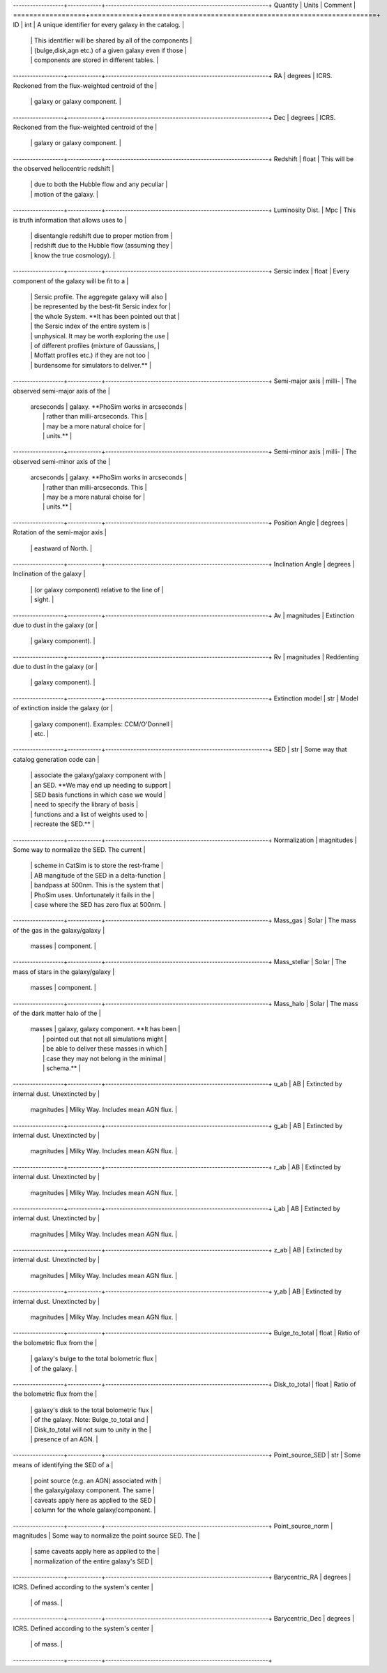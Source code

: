 ------------------+------------+----------------------------------------------------------+
Quantity          | Units      |  Comment                                                 |
==================+============+==========================================================+
ID                | int        | A unique identifier for every galaxy in the catalog.     |
                  |            | This identifier will be shared by all of the components  |
                  |            | (bulge,disk,agn etc.) of a given galaxy even if those    |
                  |            | components are stored in different tables.               |
------------------+------------+----------------------------------------------------------+
RA                | degrees    | ICRS.  Reckoned from the flux-weighted centroid of the   |
                  |            | galaxy or galaxy component.                              |
------------------+------------+----------------------------------------------------------+
Dec               | degrees    | ICRS.  Reckoned from the flux-weighted centroid of the   |
                  |            | galaxy or galaxy component.                              |
------------------+------------+----------------------------------------------------------+
Redshift          | float      | This will be the observed heliocentric redshift          |
                  |            | due to both the Hubble flow and any peculiar             |
                  |            | motion of the galaxy.                                    |
------------------+------------+----------------------------------------------------------+
Luminosity Dist.  | Mpc        | This is truth information that allows uses to            |
                  |            | disentangle redshift due to proper motion from           |
                  |            | redshift due to the Hubble flow (assuming they           |
                  |            | know the true cosmology).                                |
------------------+------------+----------------------------------------------------------+
Sersic index      | float      | Every component of the galaxy will be fit to a           |
                  |            | Sersic profile.  The aggregate galaxy will also          |
                  |            | be represented by the best-fit Sersic index for          |
                  |            | the whole System.  **It has been pointed out that        |
                  |            | the Sersic index of the entire system is                 |
                  |            | unphysical.  It may be worth exploring the use           |
                  |            | of different profiles (mixture of Gaussians,             |
                  |            | Moffatt profiles etc.) if they are not too               |
                  |            | burdensome for simulators to deliver.**                  |
------------------+------------+----------------------------------------------------------+
Semi-major axis   | milli-     | The observed semi-major axis of the                      |
                  | arcseconds | galaxy. **PhoSim works in arcseconds                     |
                  |            | rather than milli-arcseconds.  This                      |
                  |            | may be a more natural choice for                         |
                  |            | units.**                                                 |
------------------+------------+----------------------------------------------------------+
Semi-minor axis   | milli-     | The observed semi-minor axis of the                      |
                  | arcseconds | galaxy.  **PhoSim works in arcseconds                    |
                  |            | rather than milli-arcseconds.  This                      |
                  |            | may be a more natural choise for                         |
                  |            | units.**                                                 |
------------------+------------+----------------------------------------------------------+
Position Angle    | degrees    | Rotation of the semi-major axis                          |
                  |            | eastward of North.                                       |
------------------+------------+----------------------------------------------------------+
Inclination Angle | degrees    | Inclination of the galaxy                                |
                  |            | (or galaxy component) relative to the line of            |
                  |            | sight.                                                   |
------------------+------------+----------------------------------------------------------+
Av                | magnitudes | Extinction due to dust in the galaxy (or                 |
                  |            | galaxy component).                                       |
------------------+------------+----------------------------------------------------------+
Rv                | magnitudes | Reddenting due to dust in the galaxy (or                 |
                  |            | galaxy component).                                       |
------------------+------------+----------------------------------------------------------+
Extinction model  | str        | Model of extinction inside the galaxy (or                |
                  |            | galaxy component).  Examples: CCM/O'Donnell              |
                  |            | etc.                                                     |
------------------+------------+----------------------------------------------------------+
SED               | str        | Some way that catalog generation code can                |
                  |            | associate the galaxy/galaxy component with               |
                  |            | an SED.  **We may end up needing to support              |
                  |            | SED basis functions in which case we would               |
                  |            | need to specify the library of basis                     |
                  |            | functions and a list of weights used to                  |
                  |            | recreate the SED.**                                      |
------------------+------------+----------------------------------------------------------+
Normalization     | magnitudes | Some way to normalize the SED.  The current              |
                  |            | scheme in CatSim is to store the rest-frame              |
                  |            | AB mangitude of the SED in a delta-function              |
                  |            | bandpass at 500nm.  This is the system that              |
                  |            | PhoSim uses.  Unfortunately it fails in the              |
                  |            | case where the SED has zero flux at 500nm.               |
------------------+------------+----------------------------------------------------------+
Mass_gas          | Solar      | The mass of the gas in the galaxy/galaxy                 |
                  | masses     | component.                                               |
------------------+------------+----------------------------------------------------------+
Mass_stellar      | Solar      | The mass of stars in the galaxy/galaxy                   |
                  | masses     | component.                                               |
------------------+------------+----------------------------------------------------------+
Mass_halo         | Solar      | The mass of the dark matter halo of the                  |
                  | masses     | galaxy, galaxy component.  **It has been                 |
                  |            | pointed out that not all simulations might               |
                  |            | be able to deliver these masses in which                 |
                  |            | case they may not belong in the minimal                  |
                  |            | schema.**                                                |
------------------+------------+----------------------------------------------------------+
u_ab              | AB         | Extincted by internal dust.  Unextincted by              |
                  | magnitudes | Milky Way.  Includes mean AGN flux.                      |
------------------+------------+----------------------------------------------------------+
g_ab              | AB         | Extincted by internal dust.  Unextincted by              |
                  | magnitudes | Milky Way.  Includes mean AGN flux.                      |
------------------+------------+----------------------------------------------------------+
r_ab              | AB         | Extincted by internal dust.  Unextincted by              |
                  | magnitudes | Milky Way.  Includes mean AGN flux.                      |
------------------+------------+----------------------------------------------------------+
i_ab              | AB         | Extincted by internal dust.  Unextincted by              |
                  | magnitudes | Milky Way.  Includes mean AGN flux.                      |
------------------+------------+----------------------------------------------------------+
z_ab              | AB         | Extincted by internal dust.  Unextincted by              |
                  | magnitudes | Milky Way.  Includes mean AGN flux.                      |
------------------+------------+----------------------------------------------------------+
y_ab              | AB         | Extincted by internal dust.  Unextincted by              |
                  | magnitudes | Milky Way.  Includes mean AGN flux.                      |
------------------+------------+----------------------------------------------------------+
Bulge_to_total    | float      | Ratio of the bolometric flux from the                    |
                  |            | galaxy's bulge to the total bolometric flux              |
                  |            | of the galaxy.                                           |
------------------+------------+----------------------------------------------------------+
Disk_to_total     | float      | Ratio of the bolometric flux from the                    |
                  |            | galaxy's disk to the total bolometric flux               |
                  |            | of the galaxy.  Note: Bulge_to_total and                 |
                  |            | Disk_to_total will not sum to unity in the               |
                  |            | presence of an AGN.                                      |
------------------+------------+----------------------------------------------------------+
Point_source_SED  | str        | Some means of identifying the SED of a                   |
                  |            | point source (e.g. an AGN) associated with               |
                  |            | the galaxy/galaxy component.  The same                   |
                  |            | caveats apply here as applied to the SED                 |
                  |            | column for the whole galaxy/component.                   |
------------------+------------+----------------------------------------------------------+
Point_source_norm | magnitudes | Some way to normalize the point source SED.  The         |
                  |            | same caveats apply here as applied to the                |
                  |            | normalization of the entire galaxy's SED                 |
------------------+------------+----------------------------------------------------------+
Barycentric_RA    | degrees    | ICRS.  Defined according to the system's center          |
                  |            | of mass.                                                 |
------------------+------------+----------------------------------------------------------+
Barycentric_Dec   | degrees    | ICRS.  Defined according to the system's center          |
                  |            | of mass.                                                 |
------------------+------------+----------------------------------------------------------+
